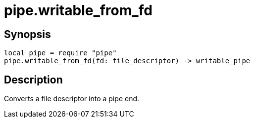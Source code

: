 = pipe.writable_from_fd

ifeval::["{doctype}" == "manpage"]

== Name

Emilua - Lua execution engine

endif::[]

== Synopsis

[source,lua]
----
local pipe = require "pipe"
pipe.writable_from_fd(fd: file_descriptor) -> writable_pipe
----

== Description

Converts a file descriptor into a pipe end.
